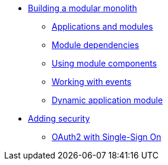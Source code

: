 * xref:modular-monoliths/index.adoc[Building a modular monolith]
** xref:modular-monoliths/1-creating-a-module.adoc[Applications and modules]
** xref:modular-monoliths/2-module-dependencies.adoc[Module dependencies]
** xref:modular-monoliths/3-using-module-components.adoc[Using module components]
** xref:modular-monoliths/4-working-with-events.adoc[Working with events]
** xref:modular-monoliths/5-dynamic-application-module.adoc[Dynamic application module]

* xref:security/oauth2-sso.adoc[Adding security]
** xref:security/oauth2-sso.adoc[OAuth2 with Single-Sign On]


//* Access control
//* Web features
//** Uploading files (multipart)
//* Caching
//* Validation
//* JPA/Hibernate/multiple datasources
//* Monitoring your application
//* User management
//** Syncing users with oauth2 ?

//* ConversionService (?)
//* Creating a layout template
//* Registering web resources
